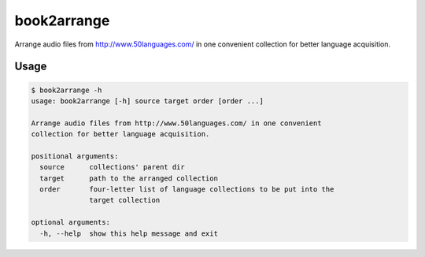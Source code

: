 book2arrange
============

Arrange audio files from http://www.50languages.com/ in one convenient collection for better language acquisition.

Usage
----------

.. code-block:: guess

    $ book2arrange -h
    usage: book2arrange [-h] source target order [order ...]

    Arrange audio files from http://www.50languages.com/ in one convenient
    collection for better language acquisition.

    positional arguments:
      source      collections' parent dir
      target      path to the arranged collection
      order       four-letter list of language collections to be put into the
                  target collection

    optional arguments:
      -h, --help  show this help message and exit
